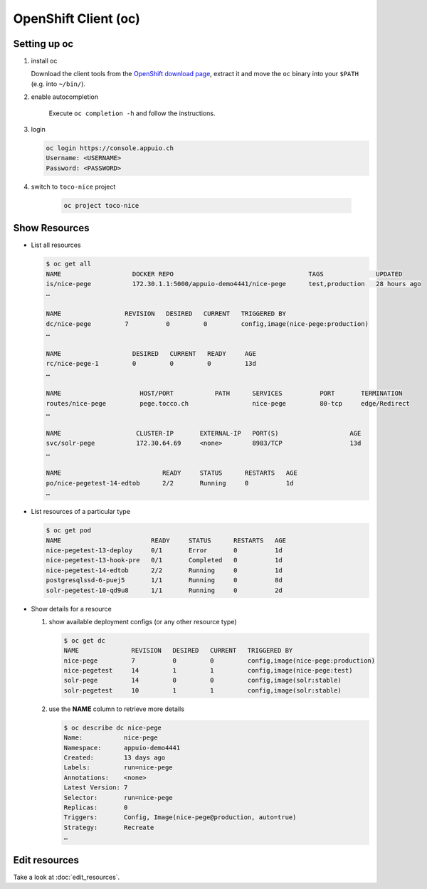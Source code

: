 OpenShift Client (oc)
=====================

Setting up oc
-------------

1. install oc

   Download the client tools from the `OpenShift download page`_, extract it and move the ``oc`` binary into your ``$PATH``
   (e.g. into ``~/bin/``).

   .. _OpenShift download page: https://www.openshift.org/download.html

2. enable autocompletion

    Execute ``oc completion -h`` and follow the instructions.

3. login

   .. code:: bash

       oc login https://console.appuio.ch
       Username: <USERNAME>
       Password: <PASSWORD>

   .. todo:: update endpoint for private cloud

4. switch to ``toco-nice`` project

    .. code::

        oc project toco-nice

Show Resources
--------------

* List all resources

  .. code:: bash

     $ oc get all
     NAME                   DOCKER REPO                                    TAGS              UPDATED
     is/nice-pege           172.30.1.1:5000/appuio-demo4441/nice-pege      test,production   28 hours ago
     …

     NAME                 REVISION   DESIRED   CURRENT   TRIGGERED BY
     dc/nice-pege         7          0         0         config,image(nice-pege:production)
     …

     NAME                   DESIRED   CURRENT   READY     AGE
     rc/nice-pege-1         0         0         0         13d
     …

     NAME                     HOST/PORT           PATH      SERVICES          PORT       TERMINATION
     routes/nice-pege         pege.tocco.ch                 nice-pege         80-tcp     edge/Redirect
     …

     NAME                    CLUSTER-IP       EXTERNAL-IP   PORT(S)                   AGE
     svc/solr-pege           172.30.64.69     <none>        8983/TCP                  13d
     …

     NAME                           READY     STATUS      RESTARTS   AGE
     po/nice-pegetest-14-edtob      2/2       Running     0          1d
     …

* List resources of a particular type

  .. code:: bash

     $ oc get pod
     NAME                        READY     STATUS      RESTARTS   AGE
     nice-pegetest-13-deploy     0/1       Error       0          1d
     nice-pegetest-13-hook-pre   0/1       Completed   0          1d
     nice-pegetest-14-edtob      2/2       Running     0          1d
     postgresqlssd-6-puej5       1/1       Running     0          8d
     solr-pegetest-10-qd9u8      1/1       Running     0          2d


* Show details for a resource

  #. show available deployment configs (or any other resource type)

     .. code::

        $ oc get dc
        NAME              REVISION   DESIRED   CURRENT   TRIGGERED BY
        nice-pege         7          0         0         config,image(nice-pege:production)
        nice-pegetest     14         1         1         config,image(nice-pege:test)
        solr-pege         14         0         0         config,image(solr:stable)
        solr-pegetest     10         1         1         config,image(solr:stable)

  #. use the **NAME** column to retrieve more details

     .. code::

        $ oc describe dc nice-pege
        Name:           nice-pege
        Namespace:      appuio-demo4441
        Created:        13 days ago
        Labels:         run=nice-pege
        Annotations:    <none>
        Latest Version: 7
        Selector:       run=nice-pege
        Replicas:       0
        Triggers:       Config, Image(nice-pege@production, auto=true)
        Strategy:       Recreate
        …


Edit resources
--------------

Take a look at :doc:`edit_resources`.
